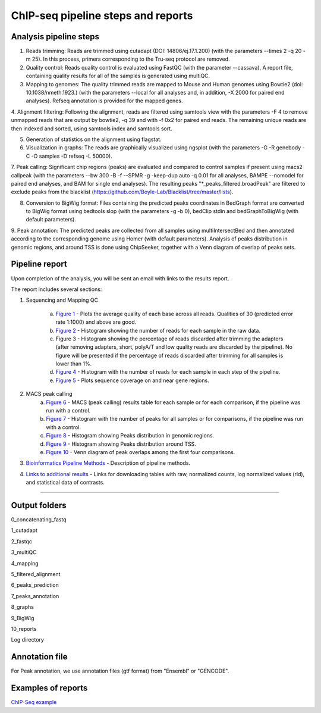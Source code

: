 ChIP-seq pipeline steps and reports
###################################

Analysis pipeline steps
-----------------------


1. Reads trimming: Reads are trimmed using cutadapt (DOI: 14806/ej.17.1.200) (with the parameters --times 2 -q 20 -m 25). In this process, primers corresponding to the Tru-seq protocol are removed.

2. Quality control: Reads quality control is evaluated using FastQC (with the parameter --cassava). A report file, containing quality results for all of the samples is generated using multiQC.
  
3. Mapping to genomes: The quality trimmed reads are mapped to Mouse and Human genomes using Bowtie2 (doi: 10.1038/nmeth.1923.) (with the parameters --local for all analyses and, in addition, -X 2000 for paired end analyses). Refseq annotation is provided for the mapped genes.

4. Alignment filtering: Following the alignment, reads are filtered using samtools view with the parameters -F 4 to remove unmapped reads that are output by bowtie2, -q 39 and with -f 0x2 for paired end reads. 
The remaining unique reads are then indexed and sorted, using samtools index and samtools sort.

5. Generation of statistics on the alignment using flagstat.

6. Visualization in graphs: The reads are graphically visualized using ngsplot (with the parameters -G -R genebody -C -O samples -D refseq -L 50000).

7. Peak calling: Significant chip regions (peaks) are evaluated and compared to control samples if present using macs2 callpeak (with the parameters --bw 300 -B -f --SPMR -g -keep-dup auto -q 0.01 for all analyses, BAMPE --nomodel for paired end analyses, and BAM for single end analyses). 
The resulting peaks "*_peaks_filtered.broadPeak" are filtered to exclude peaks from the blacklist (https://github.com/Boyle-Lab/Blacklist/tree/master/lists).

8. Conversion to BigWig format: Files containing the predicted peaks coordinates in BedGraph format are converted to BigWig format using bedtools slop (with the parameters -g -b 0), bedClip stdin and bedGraphToBigWig (with default parameters).

9. Peak annotation: The predicted peaks are collected from all samples using multiIntersectBed and then annotated according to the corresponding genome using Homer (with default parameters). 
Analysis of peaks distribution in genomic regions, and around TSS is done using ChipSeeker, together with a Venn diagram of overlap of peaks sets.










.. image:: ../../figures/chip-seq_workflow.jpg



Pipeline report
---------------

Upon completion of the analysis, you will be sent an email with links to the results report.

The report includes several sections:

1. Sequencing and Mapping QC

    a. `Figure 1 <https://dors4.weizmann.ac.il/utap/figures/chip_fig_1.png>`_ - Plots the average quality of each base across all reads. Qualities of 30 (predicted error rate 1:1000) and above are good. 
    b. `Figure 2 <https://dors4.weizmann.ac.il/utap/figures/chip_fig_2.png>`_ - Histogram showing the number of reads for each sample in the raw data.
    c. Figure 3 - Histogram showing the percentage of reads discarded after trimming the adapters (after removing adapters, short, polyA/T and low quality reads are discarded by the pipeline).
       No figure will be presented if the percentage of reads discarded after trimming for all samples is lower than 1%.
    d. `Figure 4 <https://dors4.weizmann.ac.il/utap/figures/chip_fig_4.png>`_ - Histogram with the number of reads for each sample in each step of the pipeline.
    e. `Figure 5 <https://dors4.weizmann.ac.il/utap/figures/chip_fig_5.png>`_ - Plots sequence coverage on and near gene regions. 

2. MACS peak calling
    a. `Figure 6 <https://dors4.weizmann.ac.il/utap/figures/chip_fig_6.png>`_ - MACS (peak calling) results table for each sample or for each comparison, if the pipeline was run with a control.
    b. `Figure 7 <https://dors4.weizmann.ac.il/utap/figures/chip_fig_7.png>`_ - Histogram with the number of peaks for all samples or for comparisons, if the pipeline was run with a control.
    c. `Figure 8 <https://dors4.weizmann.ac.il/utap/figures/chip_fig_8.png>`_ - Histogram showing Peaks distribution in genomic regions.    
    d. `Figure 9 <https://dors4.weizmann.ac.il/utap/figures/chip_fig_9.png>`_ - Histogram showing Peaks distribution around TSS.
    e. `Figure 10 <https://dors4.weizmann.ac.il/utap/figures/chip_fig_10.png>`_ - Venn diagram of peak overlaps among the first four comparisons.
                                                                                                      
3. `Bioinformatics Pipeline Methods <https://dors4.weizmann.ac.il/utap/figures/chip_fig_12.png>`_ - Description of pipeline methods.

4. `Links to additional results <https://dors4.weizmann.ac.il/utap/figures/chip_fig_13.png>`_ - Links for downloading tables with raw, normalized counts, log normalized values (rld), and statistical data of contrasts.
                                                                                                   
--------------- 
                                                                                                      
                                                                                                      
Output folders
---------------                                                                                                      
                                                                                                      
0_concatenating_fastq

1_cutadapt

2_fastqc

3_multiQC

4_mapping

5_filtered_alignment

6_peaks_prediction

7_peaks_annotation

8_graphs

9_BigWig

10_reports

Log directory



                                                                                                      
Annotation file
---------------

For Peak annotation, we use annotation files (gtf format) from "Ensembl" or "GENCODE". 
                                                                                                      
                                                                                                      

Examples of reports
-------------------

`ChIP-Seq example <https://utap-demo.weizmann.ac.il/reports/20241119_044920_demo/report_Chromatin_pipelines.html>`_


